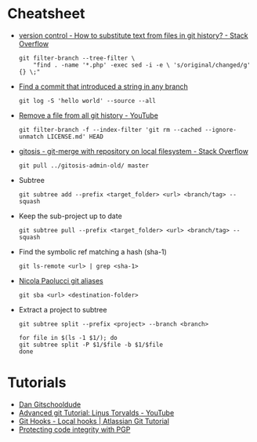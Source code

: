 * Cheatsheet
 - [[https://stackoverflow.com/questions/4110652/how-to-substitute-text-from-files-in-git-history][version control - How to substitute text from files in git history? - Stack Overflow]]
   #+BEGIN_SRC shell
     git filter-branch --tree-filter \
         "find . -name '*.php' -exec sed -i -e \ 's/original/changed/g' {} \;"
   #+END_SRC

 - [[https://stackoverflow.com/questions/5816134/finding-a-git-commit-that-introduced-a-string-in-any-branch][Find a commit that introduced a string in any branch]]
   : git log -S 'hello world' --source --all

 - [[https://www.youtube.com/watch?v=Bo-8EfDpKxA][Remove a file from all git history - YouTube]]
   : git filter-branch -f --index-filter 'git rm --cached --ignore-unmatch LICENSE.md' HEAD

 - [[https://stackoverflow.com/questions/1651985/git-merge-with-repository-on-local-filesystem][gitosis - git-merge with repository on local filesystem - Stack Overflow]]
   : git pull ../gitosis-admin-old/ master

 - Subtree
   : git subtree add --prefix <target_folder> <url> <branch/tag> --squash

 - Keep the sub-project up to date
   : git subtree pull --prefix <target_folder> <url> <branch/tag> --squash

 - Find the symbolic ref matching a hash (sha-1)
   : git ls-remote <url> | grep <sha-1>

 - [[https://bitbucket.org/durdn/cfg/src/master/.gitconfig?at=master&fileviewer=file-view-default][Nicola Paolucci git aliases]]
   : git sba <url> <destination-folder>

 - Extract a project to subtree
   : git subtree split --prefix <project> --branch <branch>
   #+BEGIN_SRC shell
     for file in $(ls -1 $1/); do
	 git subtree split -P $1/$file -b $1/$file
     done
   #+END_SRC

* Tutorials
 - [[https://www.youtube.com/channel/UCshmCws1MijkZLMkPmOmzbQ][Dan Gitschooldude]]
 - [[https://www.youtube.com/watch?v=8ET_gl1qAZ0][Advanced git Tutorial: Linus Torvalds - YouTube]]
 - [[https://www.atlassian.com/git/tutorials/git-hooks/local-hooks][Git Hooks - Local hooks | Atlassian Git Tutorial]]
 - [[https://github.com/lfit/itpol/blob/master/protecting-code-integrity.md][Protecting code integrity with PGP]]
